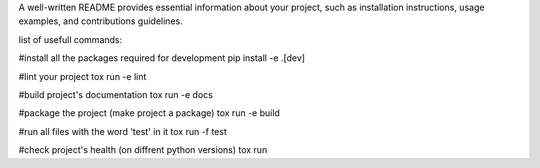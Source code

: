 A well-written README provides essential information about your project,
such as installation instructions, usage examples, and contributions guidelines.

list of usefull commands:

#install all the packages required for development
pip install -e .[dev] 

#lint your project
tox run -e lint

#build project's documentation 
tox run -e docs

#package the project (make project a package)
tox run -e build

#run all files with the word 'test' in it
tox run -f test

#check project's health (on diffrent python versions)
tox run


